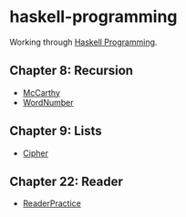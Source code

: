 * haskell-programming
Working through [[http://haskellbook.com][Haskell Programming]].

** Chapter 8: Recursion
- [[http://yurrriq.github.io/haskell-programming/McCarthy.html][McCarthy]]
- [[http://yurrriq.github.io/haskell-programming/WordNumber.html][WordNumber]]

** Chapter 9: Lists
- [[file:src/Cipher.hs][Cipher]]

** Chapter 22: Reader
- [[file:src/ReaderPractice.hs][ReaderPractice]]
